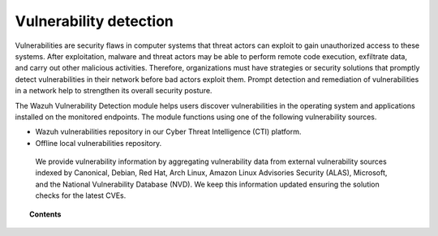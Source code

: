 .. Copyright (C) 2015, Wazuh, Inc.

.. meta::
   :description: The Vulnerability Detection module detects vulnerabilities in applications installed on the endpoints. Learn more about this capability in this section.
  
Vulnerability detection
=======================

Vulnerabilities are security flaws in computer systems that threat actors can exploit to gain unauthorized access to these systems. After exploitation, malware and threat actors may be able to perform remote code execution, exfiltrate data, and carry out other malicious activities. Therefore, organizations must have strategies or security solutions that promptly detect vulnerabilities in their network before bad actors exploit them. Prompt detection and remediation of vulnerabilities in a network help to strengthen its overall security posture.

The Wazuh Vulnerability Detection module helps users discover vulnerabilities in the operating system and applications installed on the monitored endpoints. The module functions using one of the following  vulnerability sources.

- Wazuh vulnerabilities repository in our Cyber Threat Intelligence (CTI) platform.
- Offline local vulnerabilities repository.

 We provide vulnerability information by aggregating vulnerability data from external vulnerability sources indexed by Canonical, Debian, Red Hat, Arch Linux, Amazon Linux Advisories Security (ALAS), Microsoft, and the National Vulnerability Database (NVD). We keep this information updated ensuring the solution checks for the latest CVEs.

.. topic:: Contents

   .. toctree::
      :maxdepth: 2

      how-it-works
      configuring-scans
      allow-os
      cpe-helper
      offline-update
